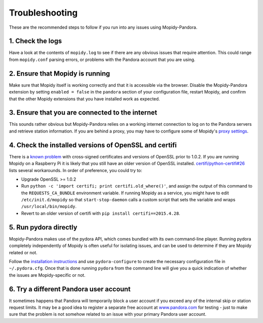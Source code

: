 Troubleshooting
===============


These are the recommended steps to follow if you run into any issues using
Mopidy-Pandora.


1. Check the logs
-----------------

Have a look at the contents of ``mopidy.log`` to see if there are any obvious
issues that require attention. This could range from ``mopidy.conf`` parsing
errors, or problems with the Pandora account that you are using.


2. Ensure that Mopidy is running
--------------------------------

Make sure that Mopidy itself is working correctly and that it is accessible
via the browser. Disable the Mopidy-Pandora extension by setting
``enabled = false`` in the ``pandora`` section of your configuration file,
restart Mopidy, and confirm that the other Mopidy extensions that you have
installed work as expected.


3. Ensure that you are connected to the internet
------------------------------------------------

This sounds rather obvious but Mopidy-Pandora relies on a working internet
connection to log on to the Pandora servers and retrieve station information.
If you are behind a proxy, you may have to configure some of Mopidy's
`proxy settings <http://mopidy.readthedocs.org/en/latest/config/?highlight=proxy#proxy-configuration>`_.


4. Check the installed versions of OpenSSL and certifi
------------------------------------------------------

There is a `known problem <https://lukasa.co.uk/2015/04/Certifi_State_Of_Union/>`_
with cross-signed certificates and versions of OpenSSL prior to 1.0.2. If you
are running Mopidy on a Raspberry Pi it is likely that you still have an older
version of OpenSSL installed. `certifi/python-certifi#26 <https://github.com/certifi/python-certifi/issues/26>`_ lists
several workarounds. In order of preference, you could try to:

- Upgrade OpenSSL >= 1.0.2

- Run ``python -c 'import certifi; print certifi.old_where()'``, and assign the output of this command to
  the ``REQUESTS_CA_BUNDLE`` environment variable. If running Mopidy as a service, you might have to edit
  ``/etc/init.d/mopidy`` so that ``start-stop-daemon`` calls a custom script that sets the variable and wraps
  ``/usr/local/bin/mopidy``.

- Revert to an older version of certifi with ``pip install certifi==2015.4.28``.


5. Run pydora directly
----------------------

Mopidy-Pandora makes use of the pydora API, which comes bundled with its own
command-line player. Running pydora completely independently of Mopidy
is often useful for isolating issues, and can be used to determine if they are
Mopidy related or not.

Follow the `installation instructions <https://github.com/mcrute/pydora#installing>`_
and use ``pydora-configure`` to create the necessary configuration file in
``~/.pydora.cfg``. Once that is done running ``pydora`` from the command line will
give you a quick indication of whether the issues are Mopidy-specific or not.


6. Try a different Pandora user account
---------------------------------------

It sometimes happens that Pandora will temporarily block a user account if you
exceed any of the internal skip or station request limits. It may be a good
idea to register a separate free account at `www.pandora.com <www.pandora.com>`_
for testing - just to make sure that the problem is not somehow related to an
issue with your primary Pandora user account.
